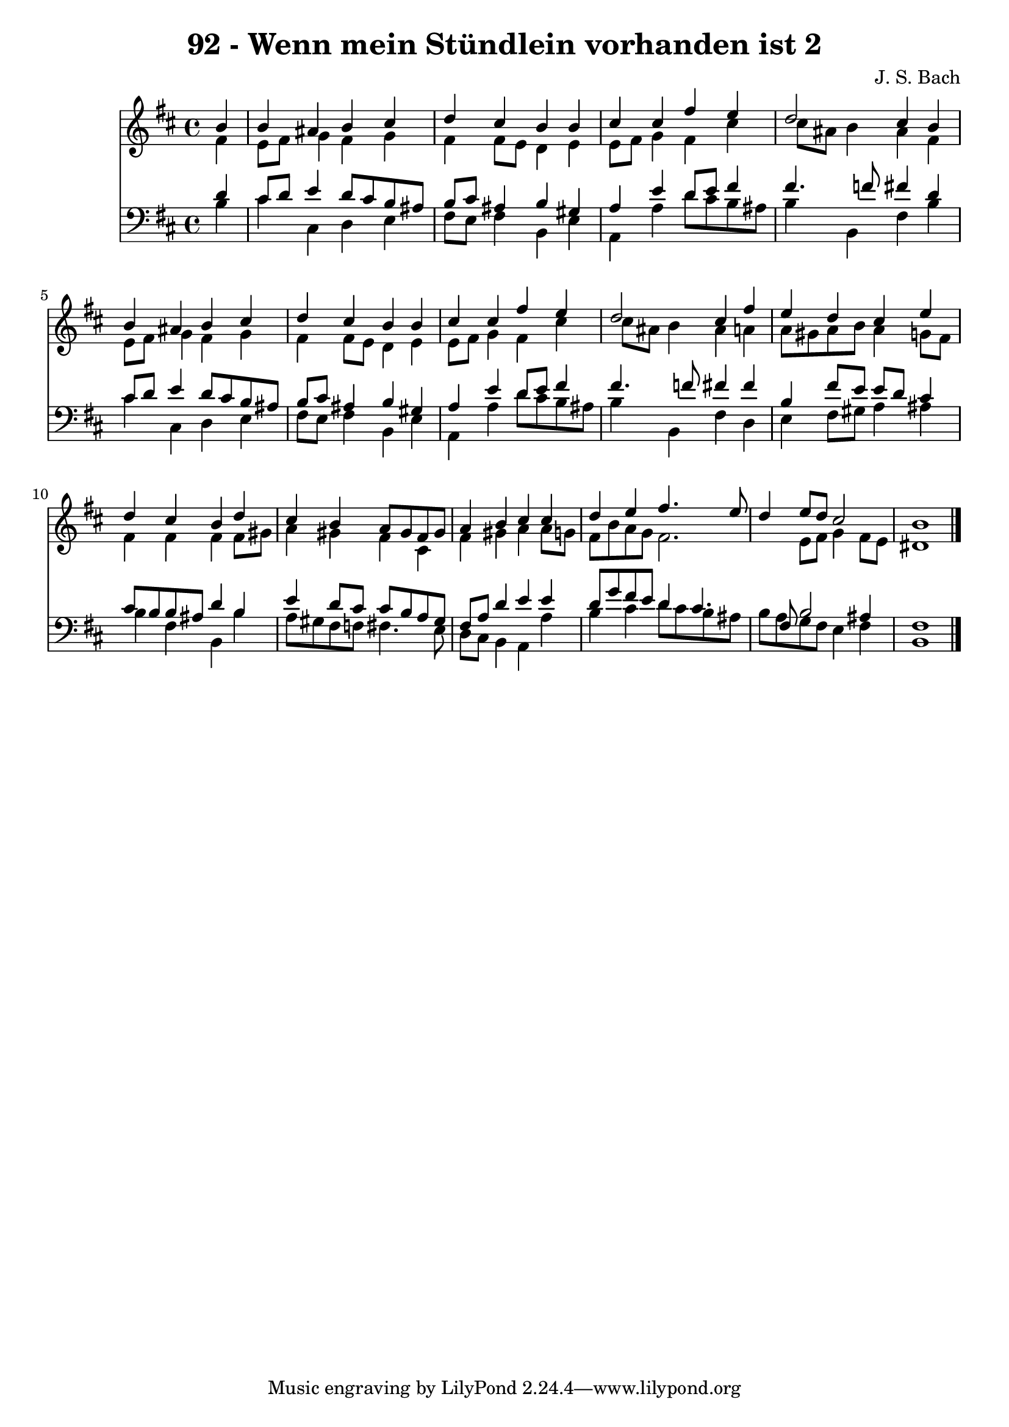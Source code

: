 
\version "2.10.33"

\header {
  title = "92 - Wenn mein Stündlein vorhanden ist 2"
  composer = "J. S. Bach"
}

global =  {
  \time 4/4 
  \key b \minor
}

soprano = \relative c {
  \partial 4 b''4 
  b ais b cis 
  d cis b b 
  cis cis fis e 
  d2 cis4 b 
  b ais b cis 
  d cis b b 
  cis cis fis e 
  d2 cis4 fis 
  e d cis e 
  d cis b d 
  cis b a8 gis fis gis 
  a4 b cis cis 
  d e fis4. e8 
  d4 e8 d cis2 
  b1 
}


alto = \relative c {
  \partial 4 fis'4 
  e8 fis g4 fis g 
  fis fis8 e d4 e 
  e8 fis g4 fis cis' 
  cis8 ais b4 ais fis 
  e8 fis g4 fis g 
  fis fis8 e d4 e 
  e8 fis g4 fis cis' 
  cis8 ais b4 ais a 
  a8 gis a b a4 g8 fis 
  fis4 fis fis fis8 gis 
  a4 gis fis cis 
  fis gis a a8 g 
  fis b a g fis2. e8 fis g4 fis8 e 
  dis1 
}


tenor = \relative c {
  \partial 4 d'4 
  cis8 d e4 d8 cis b ais 
  b cis ais4 b gis 
  a e' d8 e fis4 
  fis4. f8 fis4 d 
  cis8 d e4 d8 cis b ais 
  b cis ais4 b gis 
  a e' d8 e fis4 
  fis4. f8 fis4 fis 
  b, fis'8 e e d cis4 
  cis8 b b ais d4 b 
  e d8 cis cis b a gis 
  fis a d4 e e 
  d8 g fis e d4 cis4. fis,8 b2 ais4 
  fis1 
}


baixo = \relative c {
  \partial 4 b'4 
  cis cis, d e 
  fis8 e fis4 b, e 
  a, a' d8 cis b ais 
  b4 b, fis' b 
  cis cis, d e 
  fis8 e fis4 b, e 
  a, a' d8 cis b ais 
  b4 b, fis' d 
  e fis8 gis a4 ais 
  b fis b, b' 
  a8 gis fis f fis4. e8 
  d cis b4 a a' 
  b cis d8 cis b ais 
  b a g fis e4 fis 
  b,1 
}


\score {
  <<
    \new Staff {
      <<
        \global
        \new Voice = "1" { \voiceOne \soprano }
        \new Voice = "2" { \voiceTwo \alto }
      >>
    }
    \new Staff {
      <<
        \global
        \clef "bass"
        \new Voice = "1" {\voiceOne \tenor }
        \new Voice = "2" { \voiceTwo \baixo \bar "|."}
      >>
    }
  >>
}